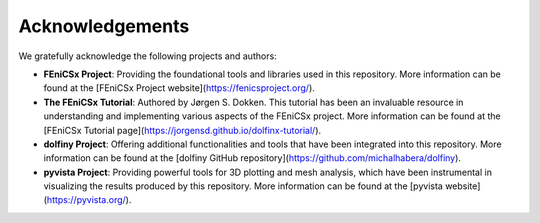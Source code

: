 Acknowledgements
================

We gratefully acknowledge the following projects and authors:

- **FEniCSx Project**: Providing the foundational tools and libraries used in this repository. More information can be found at the [FEniCSx Project website](https://fenicsproject.org/).

- **The FEniCSx Tutorial**: Authored by Jørgen S. Dokken. This tutorial has been an invaluable resource in understanding and implementing various aspects of the FEniCSx project. More information can be found at the [FEniCSx Tutorial page](https://jorgensd.github.io/dolfinx-tutorial/).

- **dolfiny Project**: Offering additional functionalities and tools that have been integrated into this repository. More information can be found at the [dolfiny GitHub repository](https://github.com/michalhabera/dolfiny).

- **pyvista Project**: Providing powerful tools for 3D plotting and mesh analysis, which have been instrumental in visualizing the results produced by this repository. More information can be found at the [pyvista website](https://pyvista.org/).
